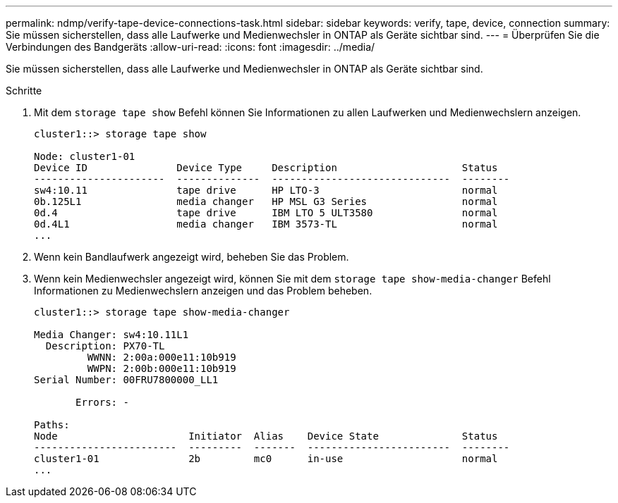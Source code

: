 ---
permalink: ndmp/verify-tape-device-connections-task.html 
sidebar: sidebar 
keywords: verify, tape, device, connection 
summary: Sie müssen sicherstellen, dass alle Laufwerke und Medienwechsler in ONTAP als Geräte sichtbar sind. 
---
= Überprüfen Sie die Verbindungen des Bandgeräts
:allow-uri-read: 
:icons: font
:imagesdir: ../media/


[role="lead"]
Sie müssen sicherstellen, dass alle Laufwerke und Medienwechsler in ONTAP als Geräte sichtbar sind.

.Schritte
. Mit dem `storage tape show` Befehl können Sie Informationen zu allen Laufwerken und Medienwechslern anzeigen.
+
[listing]
----
cluster1::> storage tape show

Node: cluster1-01
Device ID               Device Type     Description                     Status
----------------------  --------------  ------------------------------  --------
sw4:10.11               tape drive      HP LTO-3                        normal
0b.125L1                media changer   HP MSL G3 Series                normal
0d.4                    tape drive      IBM LTO 5 ULT3580               normal
0d.4L1                  media changer   IBM 3573-TL                     normal
...
----
. Wenn kein Bandlaufwerk angezeigt wird, beheben Sie das Problem.
. Wenn kein Medienwechsler angezeigt wird, können Sie mit dem `storage tape show-media-changer` Befehl Informationen zu Medienwechslern anzeigen und das Problem beheben.
+
[listing]
----
cluster1::> storage tape show-media-changer

Media Changer: sw4:10.11L1
  Description: PX70-TL
         WWNN: 2:00a:000e11:10b919
         WWPN: 2:00b:000e11:10b919
Serial Number: 00FRU7800000_LL1

       Errors: -

Paths:
Node                      Initiator  Alias    Device State              Status
------------------------  ---------  -------  ------------------------  --------
cluster1-01               2b         mc0      in-use                    normal
...
----

